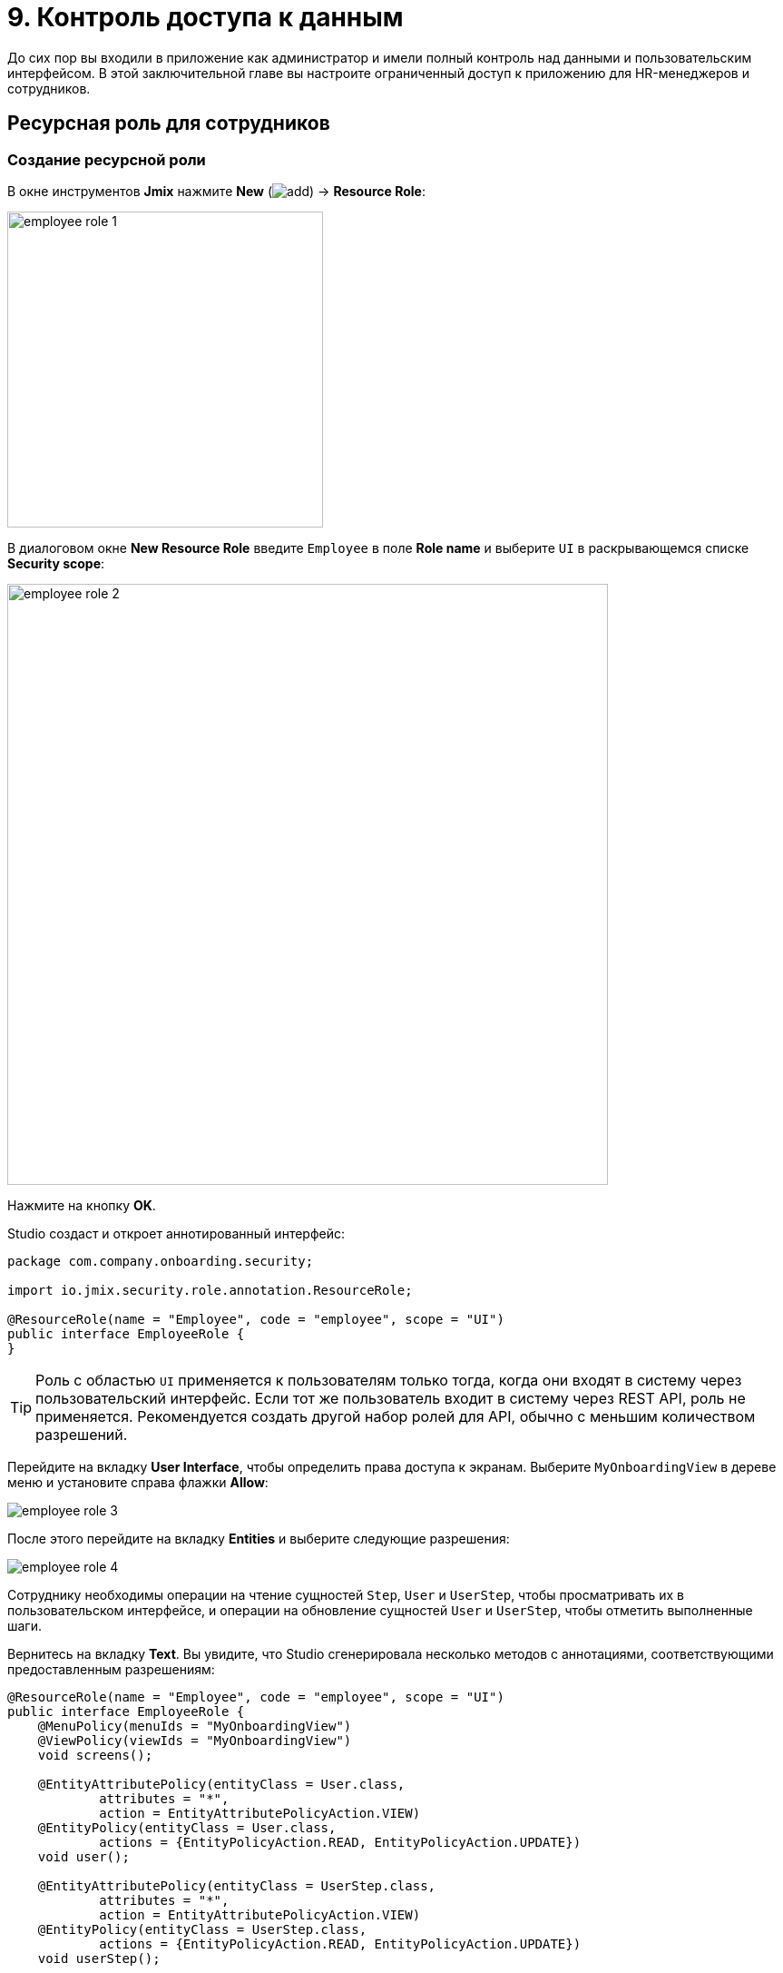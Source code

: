 = 9. Контроль доступа к данным

До сих пор вы входили в приложение как администратор и имели полный контроль над данными и пользовательским интерфейсом. В этой заключительной главе вы настроите ограниченный доступ к приложению для HR-менеджеров и сотрудников.

[[employees-resource-role]]
== Ресурсная роль для сотрудников

[[create-resource-role]]
=== Создание ресурсной роли

В окне инструментов *Jmix* нажмите *New* (image:common/add.svg[]) -> *Resource Role*:

image::security/employee-role-1.png[align="center", width="348"]

В диалоговом окне *New Resource Role* введите `Employee` в поле *Role name* и выберите `UI` в раскрывающемся списке *Security scope*:

image::security/employee-role-2.png[align="center", width="662"]

Нажмите на кнопку *OK*.

Studio создаст и откроет аннотированный интерфейс:

[source,java]
----
package com.company.onboarding.security;

import io.jmix.security.role.annotation.ResourceRole;

@ResourceRole(name = "Employee", code = "employee", scope = "UI")
public interface EmployeeRole {
}
----

TIP: Роль с областью `UI` применяется к пользователям только тогда, когда они входят в систему через пользовательский интерфейс. Если тот же пользователь входит в систему через REST API, роль не применяется. Рекомендуется создать другой набор ролей для API, обычно с меньшим количеством разрешений.

Перейдите на вкладку *User Interface*, чтобы определить права доступа к экранам. Выберите `MyOnboardingView` в дереве меню и установите справа флажки *Allow*:

image::security/employee-role-3.png[align="center"]

После этого перейдите на вкладку *Entities* и выберите следующие разрешения:

image::security/employee-role-4.png[align="center"]

Сотруднику необходимы операции на чтение сущностей `Step`, `User` и `UserStep`, чтобы просматривать их в пользовательском интерфейсе, и операции на обновление сущностей `User` и `UserStep`, чтобы отметить выполненные шаги.

Вернитесь на вкладку *Text*. Вы увидите, что Studio сгенерировала несколько методов с аннотациями, соответствующими предоставленным разрешениям:

[source,java]
----
@ResourceRole(name = "Employee", code = "employee", scope = "UI")
public interface EmployeeRole {
    @MenuPolicy(menuIds = "MyOnboardingView")
    @ViewPolicy(viewIds = "MyOnboardingView")
    void screens();

    @EntityAttributePolicy(entityClass = User.class,
            attributes = "*",
            action = EntityAttributePolicyAction.VIEW)
    @EntityPolicy(entityClass = User.class,
            actions = {EntityPolicyAction.READ, EntityPolicyAction.UPDATE})
    void user();

    @EntityAttributePolicy(entityClass = UserStep.class,
            attributes = "*",
            action = EntityAttributePolicyAction.VIEW)
    @EntityPolicy(entityClass = UserStep.class,
            actions = {EntityPolicyAction.READ, EntityPolicyAction.UPDATE})
    void userStep();

    @EntityAttributePolicy(entityClass = Step.class,
            attributes = "*",
            action = EntityAttributePolicyAction.VIEW)
    @EntityPolicy(entityClass = Step.class,
            actions = EntityPolicyAction.READ)
    void step();
}
----

Нажмите *Ctrl/Cmd+S* и переключитесь на запущенное приложение. Откройте экран *Security* -> *Resource roles*. Вы увидите новую роль в списке:

image::security/employee-role-5.png[align="center"]

[[assign-role]]
=== Назначение роли

Теперь давайте назначим роль пользователю. Откройте экран списка пользователей и создайте нового пользователя `bob`. Выберите пользователя и нажмите кнопку *Role assignments*:

image::security/assign-role-1.png[align="center"]

На экране *Role assignments* нажмите кнопку *Add* на панели *Resource permissions*.

В диалоговом окне *Select resource roles* выберите роли `Employee` и `UI: minimal access`:

image::security/assign-role-2.png[align="center"]

Нажмите кнопку *Select*. Выбранные роли будут показаны на панели *Resource permissions*:

image::security/assign-role-3.png[align="center"]

Нажмите кнопку *OK*, чтобы сохранить назначения ролей.

TIP: Роль `UI: minimal access` требуется для входа в пользовательский интерфейс приложения. Вы можете найти ее в своем проекте и исследовать содержимое роли.

Выйдите из системы с помощью кнопки рядом с текущим именем пользователя:

image::security/assign-role-4.png[align="center", width="414"]

Войдите в систему как `bob`. В меню вы увидите только экран `My onboarding`:

image::security/assign-role-5.png[align="center"]

[[managers-resource-role]]
== Ресурсная роль для HR-менеджера

В окне инструментов *Jmix* нажмите *New* (image:common/add.svg[]) -> *Role*.

В диалоговом окне *New Role* введите `HR Manager` в поле *Role name*, установите в *Role code* значение `hr-manager` и выберите `UI` в раскрывающемся списке *Security scope*:

image::security/manager-role-1.png[align="center", width="667"]

Нажмите на кнопку *OK*.

Studio создаст и откроет аннотированный интерфейс, определяющий роль:

[source,java]
----
package com.company.onboarding.security;

import io.jmix.security.role.annotation.ResourceRole;

@ResourceRole(name = "HR Manager", code = "hr-manager", scope = "UI")
public interface HRManagerRole {
}
----

Перейдите на вкладку *User Interface* и разрешите экраны `User.list` и `User.detail` (вы можете использовать поле поиска сверху для фильтрации дерева):

image::security/manager-role-2.png[align="center"]

Перейдите на вкладку *Entities* и предоставьте разрешение на чтение `Department` и `Step`, а также все разрешения `User` и `UserStep`:

image::security/manager-role-3.png[align="center"]

Вернитесь на вкладку *Text* и просмотрите аннотации, созданные Studio:

[source,java]
----
@ResourceRole(name = "HR Manager", code = "hr-manager", scope = "UI")
public interface HRManagerRole {
    @MenuPolicy(menuIds = "User.list")
    @ViewPolicy(viewIds = {"User.detail", "User.list"})
    void screens();

    @EntityAttributePolicy(entityClass = Department.class,
            attributes = "*",
            action = EntityAttributePolicyAction.VIEW)
    @EntityPolicy(entityClass = Department.class,
            actions = EntityPolicyAction.READ)
    void department();

    @EntityAttributePolicy(entityClass = Step.class,
            attributes = "*",
            action = EntityAttributePolicyAction.VIEW)
    @EntityPolicy(entityClass = Step.class,
            actions = EntityPolicyAction.READ)
    void step();

    @EntityAttributePolicy(entityClass = User.class,
            attributes = "*",
            action = EntityAttributePolicyAction.MODIFY)
    @EntityPolicy(entityClass = User.class,
            actions = EntityPolicyAction.ALL)
    void user();

    @EntityAttributePolicy(entityClass = UserStep.class,
            attributes = "*",
            action = EntityAttributePolicyAction.MODIFY)
    @EntityPolicy(entityClass = UserStep.class,
            actions = EntityPolicyAction.ALL)
    void userStep();
}
----

Нажмите *Ctrl/Cmd+S* и переключитесь на запущенное приложение. Войдите в систему как администратор. Откройте экран *Security* -> *Resource roles*  и убедитесь, что новая роль `HR Manager` есть в списке.

Создайте нового пользователя, например, `alice`.

Назначьте пользователю `alice` роли `HR Manager` и `UI: minimal access`, как вы это делали в <<assign-role,предыдущем>> разделе.

Войдите в систему как `alice`. Вы увидите экран `Users` и сможете управлять пользователями и их шагами по онбордингу:

image::security/manager-role-4.png[align="center"]

[[managers-row-level-role]]
== Роль уровня строк для HR-менеджеров

В настоящее время HR-менеджеры могут создавать пользователей, назначать пользователю любой отдел и просматривать пользователей всех отделов.

В этом разделе вы создадите _роль на уровне строк_ (_row-level role_), которая ограничивает доступ HR-менеджера к отделам и другим пользователям. Они смогут видеть и назначать только свой собственный отдел (тот, в котором они указаны в атрибуте `hrManager`).

В окне инструментов *Jmix* нажмите *New* (image:common/add.svg[]) -> *Row-level Role*:

image::security/rl-role-1.png[align="center", width="353"]

В открывшемся диалоговом окне *New Row-level Role* введите:

* *Role name*: `HR manager's departments and users`
* *Role code*: `hr-manager-rl`
* *Class*: `com.company.onboarding.security.HrManagerRlRole`

image::security/rl-role-2.png[align="center", width="635"]

Нажмите *OK*.

Studio создаст и откроет аннотированный интерфейс:

[source,java]
----
package com.company.onboarding.security;

import io.jmix.security.role.annotation.RowLevelRole;

@RowLevelRole(name = "HR manager's departments and users",
        code = "hr-manager-rl")
public interface HrManagerRlRole {
}
----

Кликните *Add Policy* -> *JPQL Policy* в верхней панели действий:

image::security/rl-role-3.png[align="center", width="536"]

В диалоге *Add JPQL Policy* введите:

* *Entity*: `Department`
* *Where clause*: `\{E}.hrManager.id = :current_user_id`

image::security/rl-role-3-1.png[align="center", width="636"]

Нажмите *OK*.

Кликните *Add Policy* -> *JPQL Policy* снова и введите:

* *Entity*: `User`
* *Where clause*: `\{E}.department.hrManager.id = :current_user_id`

Нажмите *OK*.

Интерфейс `HrManagerRlRole` будет содержать следующий код:

[source,java]
----
package com.company.onboarding.security;

import com.company.onboarding.entity.Department;
import com.company.onboarding.entity.User;
import io.jmix.security.role.annotation.JpqlRowLevelPolicy;
import io.jmix.security.role.annotation.RowLevelRole;

@RowLevelRole( // <1>
        name = "HR manager's departments and users",
        code = "hr-manager-rl")
public interface HrManagerRlRole {

    @JpqlRowLevelPolicy( // <2>
            entityClass = Department.class, // <3>
            where = "{E}.hrManager.id = :current_user_id") // <4>
    void department();

    @JpqlRowLevelPolicy(
            entityClass = User.class,
            where = "{E}.department.hrManager.id = :current_user_id")
    void user();
}
----
<1> Аннотация `@RowLevelRole` указывает, что интерфейс определяет роль на уровне строки.
<2> `@JpqlRowLevelPolicy` определяет политику, которая будет применяться на уровне базы данных при чтении объекта.
<3> Класс сущности, для которого применяется политика.
<4> Раздел `where`, который должен быть добавлен для каждого оператора JPQL select для этой сущности. `\{E}` используется вместо псевдонима сущности в запросе. `:current_user_id` - это предопределенный параметр, устанавливаемый фреймворком для идентификатора текущего вошедшего в систему пользователя.

Нажмите *Ctrl/Cmd+S* и переключитесь на запущенное приложение. Войдите в систему как администратор. Откройте экран *Security* -> *Row-level roles* и убедитесь, что в списке есть новая роль `HR manager's departments and users`.

Откройте экран *Role assignments* для `alice` и добавьте роль в таблицу *Row-level constraints*:

image::security/rl-role-4.png[align="center"]

Нажмите на кнопку *OK*, чтобы сохранить назначение роли.

Назначьте `alice` HR-менеджером для отдела:

image::security/rl-role-5.png[align="center"]

Войдите в систему как `alice`.

На экране списка пользователей вы увидите только пользователей ее отдела:

image::security/rl-role-6.png[align="center"]

И `alice` может назначить пользователю только этот отдел:

image::security/rl-role-7.png[align="center", width="500"]

[[summary]]
== Резюме

В этом разделе вы создали роли сотрудников и HR-менеджеров, чтобы ограничить доступ к приложению для разных групп пользователей.

Вы узнали, что:

* xref:security:resource-roles.adoc[Ресурсная роль] предоставляет пользователям разрешения на открытие экранов и работу с определенными объектами.

* xref:security:row-level-roles.adoc[Роль уровня строки], напротив, ограничивает способность пользователя просматривать определенные экземпляры для сущности, разрешенной ресурсной ролью.

* Роли назначаются пользователям во время выполнения с помощью экрана *Role assignment*, доступного на экране `User.detail`.

* Сгенерированная в новом проекте роль `UI: minimal access` необходима пользователю для входа в пользовательский интерфейс приложения.